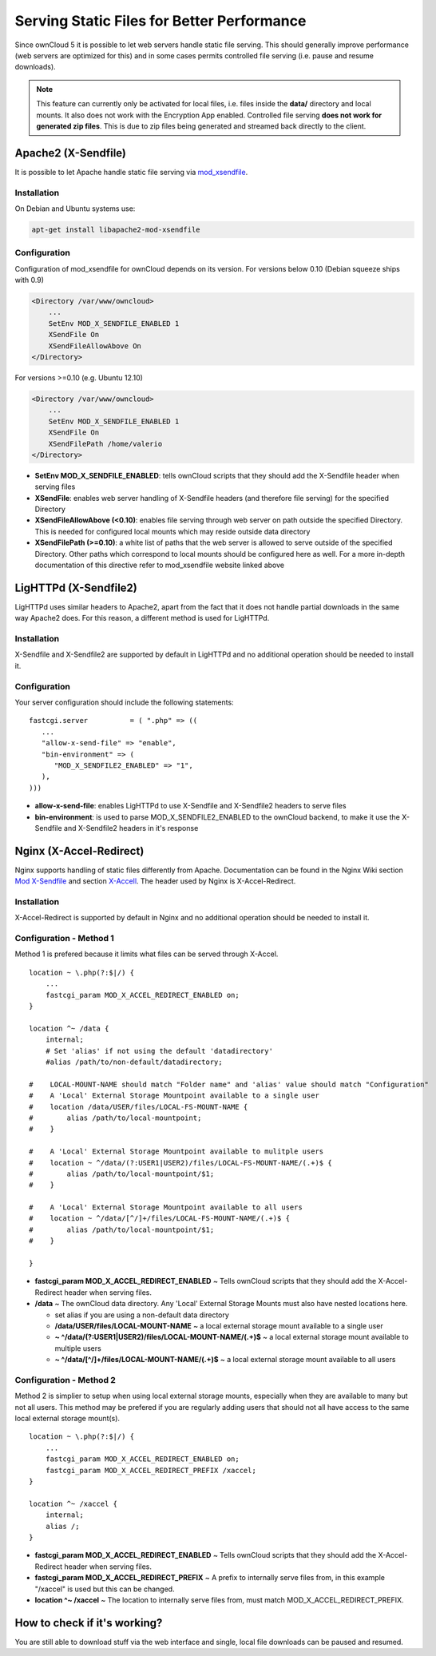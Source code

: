 Serving Static Files for Better Performance
===========================================

Since ownCloud 5 it is possible to let web servers handle static file serving.
This should generally improve performance (web servers are optimized for this) and in some cases permits controlled
file serving (i.e. pause and resume downloads).

.. note :: This feature can currently only be activated for local files, i.e. files inside the **data/** directory and local mounts.  It also does not work with the Encryption App enabled.
  Controlled file serving **does not work for generated zip files**. This is due to zip files being generated and streamed back directly to the client.

Apache2 (X-Sendfile)
--------------------
It is possible to let Apache handle static file serving via `mod_xsendfile <https://tn123.org/mod_xsendfile/>`_.

Installation
~~~~~~~~~~~~
On Debian and Ubuntu systems use:

.. code-block:: bash

   apt-get install libapache2-mod-xsendfile


Configuration
~~~~~~~~~~~~~
Configuration of mod_xsendfile for ownCloud depends on its version.
For versions below 0.10 (Debian squeeze ships with 0.9)

.. code-block:: xml

    <Directory /var/www/owncloud>
        ...
        SetEnv MOD_X_SENDFILE_ENABLED 1
        XSendFile On
        XSendFileAllowAbove On
    </Directory>

For versions >=0.10 (e.g. Ubuntu 12.10)

.. code-block:: xml

    <Directory /var/www/owncloud>
        ...
        SetEnv MOD_X_SENDFILE_ENABLED 1
        XSendFile On
        XSendFilePath /home/valerio
    </Directory>

* **SetEnv MOD_X_SENDFILE_ENABLED**: tells ownCloud scripts that they should add the X-Sendfile header when serving files
* **XSendFile**: enables web server handling of X-Sendfile headers (and therefore file serving) for the specified Directory
* **XSendFileAllowAbove (<0.10)**: enables file serving through web server on path outside the specified Directory. This is needed for configured local mounts which may reside outside data directory
* **XSendFilePath (>=0.10)**: a white list of paths that the web server is allowed to serve outside of the specified Directory. Other paths which correspond to local mounts should be configured here as well. For a more in-depth documentation of this directive refer to mod_xsendfile website linked above

LigHTTPd (X-Sendfile2)
----------------------
LigHTTPd uses similar headers to Apache2, apart from the fact that it does not handle partial downloads in the same way
Apache2 does. For this reason, a different method is used for LigHTTPd.

Installation
~~~~~~~~~~~~
X-Sendfile and X-Sendfile2 are supported by default in LigHTTPd and no additional operation should be needed to install it.

Configuration
~~~~~~~~~~~~~
Your server configuration should include the following statements::

      fastcgi.server          = ( ".php" => ((
         ...
         "allow-x-send-file" => "enable",
         "bin-environment" => (
            "MOD_X_SENDFILE2_ENABLED" => "1",
         ),
      )))

* **allow-x-send-file**: enables LigHTTPd to use X-Sendfile and X-Sendfile2 headers to serve files
* **bin-environment**: is used to parse MOD_X_SENDFILE2_ENABLED to the ownCloud backend, to make it use the X-Sendfile and X-Sendfile2 headers in it's response


Nginx (X-Accel-Redirect)
------------------------
Nginx supports handling of static files differently from Apache. Documentation can be found in the Nginx Wiki
section `Mod X-Sendfile <http://wiki.nginx.org/XSendfile>`_ and section `X-Accell <http://wiki.nginx.org/X-accel>`_.
The header used by Nginx is X-Accel-Redirect.

Installation
~~~~~~~~~~~~
X-Accel-Redirect is supported by default in Nginx and no additional operation should be needed to install it.

Configuration - Method 1
~~~~~~~~~~~~~~~~~~~~~~~~
Method 1 is prefered because it limits what files can be served through X-Accel. ::

    location ~ \.php(?:$|/) {
        ...
        fastcgi_param MOD_X_ACCEL_REDIRECT_ENABLED on;
    }

    location ^~ /data {
        internal;
        # Set 'alias' if not using the default 'datadirectory'
        #alias /path/to/non-default/datadirectory;

    #    LOCAL-MOUNT-NAME should match "Folder name" and 'alias' value should match "Configuration"
    #    A 'Local' External Storage Mountpoint available to a single user
    #    location /data/USER/files/LOCAL-FS-MOUNT-NAME {
    #        alias /path/to/local-mountpoint;
    #    }

    #    A 'Local' External Storage Mountpoint available to mulitple users
    #    location ~ ^/data/(?:USER1|USER2)/files/LOCAL-FS-MOUNT-NAME/(.+)$ {
    #        alias /path/to/local-mountpoint/$1;
    #    }

    #    A 'Local' External Storage Mountpoint available to all users
    #    location ~ ^/data/[^/]+/files/LOCAL-FS-MOUNT-NAME/(.+)$ {
    #        alias /path/to/local-mountpoint/$1;
    #    }

    }


* **fastcgi_param MOD_X_ACCEL_REDIRECT_ENABLED** ~ Tells ownCloud scripts that they should add the X-Accel-Redirect header when serving files.
* **/data** ~ The ownCloud data directory.  Any 'Local' External Storage Mounts must also have nested locations here.

  * set alias if you are using a non-default data directory

  * **/data/USER/files/LOCAL-MOUNT-NAME** ~ a local external storage mount available to a single user

  * **~ ^/data/(?:USER1|USER2)/files/LOCAL-MOUNT-NAME/(.+)$** ~ a local external storage mount available to multiple users

  * **~ ^/data/[^/]+/files/LOCAL-MOUNT-NAME/(.+)$** ~ a local external storage mount available to all users

Configuration - Method 2
~~~~~~~~~~~~~~~~~~~~~~~~
Method 2 is simplier to setup when using local external storage mounts, especially when they are available to many but not all users.
This method may be prefered if you are regularly adding users that should not all have access to the same local external storage mount(s). ::

    location ~ \.php(?:$|/) {
        ...
        fastcgi_param MOD_X_ACCEL_REDIRECT_ENABLED on;
        fastcgi_param MOD_X_ACCEL_REDIRECT_PREFIX /xaccel;
    }

    location ^~ /xaccel {
        internal;
        alias /;
    }

* **fastcgi_param MOD_X_ACCEL_REDIRECT_ENABLED** ~ Tells ownCloud scripts that they should add the X-Accel-Redirect header when serving files.
* **fastcgi_param MOD_X_ACCEL_REDIRECT_PREFIX** ~ A prefix to internally serve files from, in this example "/xaccel" is used but this can be changed.
* **location ^~ /xaccel** ~ The location to internally serve files from, must match MOD_X_ACCEL_REDIRECT_PREFIX.

How to check if it's working?
-----------------------------
You are still able to download stuff via the web interface and single, local file downloads can be paused and resumed.

